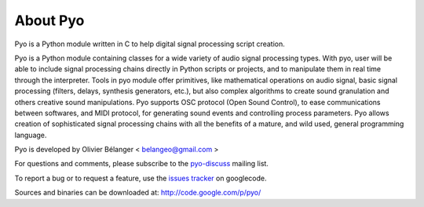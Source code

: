 About Pyo
=================

Pyo is a Python module written in C to help digital signal processing script creation.

Pyo is a Python module containing classes for a wide variety of audio signal processing types. With pyo, user will be able to include signal processing chains directly in Python scripts or projects, and to manipulate them in real time through the interpreter. Tools in pyo module offer primitives, like mathematical operations on audio signal, basic signal processing (filters, delays, synthesis generators, etc.), but also complex algorithms to create sound granulation and others creative sound manipulations. Pyo supports OSC protocol (Open Sound Control), to ease communications between softwares, and MIDI protocol, for generating sound events and controlling process parameters. Pyo allows creation of sophisticated signal processing chains with all the benefits of a mature, and wild used, general programming language. 

Pyo is developed by Olivier Bélanger < belangeo@gmail.com >

For questions and comments, please subscribe to the `pyo-discuss <http://groups.google.com/group/pyo-discuss>`_ mailing list.

To report a bug or to request a feature, use the `issues tracker <http://code.google.com/p/pyo/issues/list>`_ on googlecode.

Sources and binaries can be downloaded at:
http://code.google.com/p/pyo/
